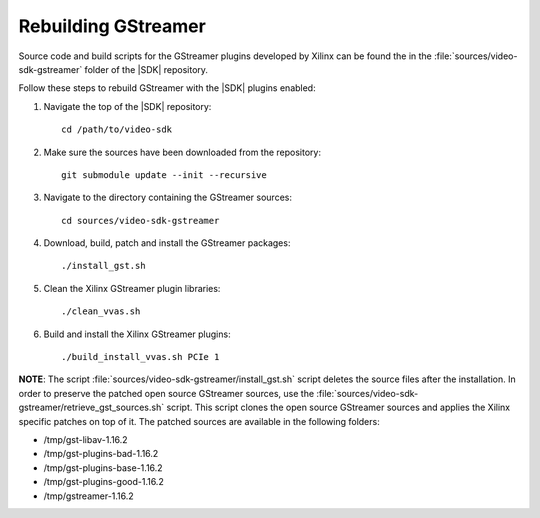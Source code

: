 ﻿.. _rebuild-gstreamer:

**********************************************************
Rebuilding GStreamer
**********************************************************

Source code and build scripts for the GStreamer plugins developed by Xilinx can be found the in the :file:`sources/video-sdk-gstreamer` folder of the |SDK| repository.

Follow these steps to rebuild GStreamer with the |SDK| plugins enabled:

#. Navigate the top of the |SDK| repository::

    cd /path/to/video-sdk

#. Make sure the sources have been downloaded from the repository::
    
    git submodule update --init --recursive

#. Navigate to the directory containing the GStreamer sources::

    cd sources/video-sdk-gstreamer

#. Download, build, patch and install the GStreamer packages::
  
   ./install_gst.sh

#. Clean the Xilinx GStreamer plugin libraries::

    ./clean_vvas.sh

#. Build and install the Xilinx GStreamer plugins::
  
    ./build_install_vvas.sh PCIe 1


**NOTE**: The script :file:`sources/video-sdk-gstreamer/install_gst.sh` script deletes the source files after the installation. In order to preserve the patched open source GStreamer sources, use the :file:`sources/video-sdk-gstreamer/retrieve_gst_sources.sh` script. This script clones the open source GStreamer sources and applies the Xilinx specific patches on top of it. The patched sources are available in the following folders:

- /tmp/gst-libav-1.16.2
- /tmp/gst-plugins-bad-1.16.2
- /tmp/gst-plugins-base-1.16.2
- /tmp/gst-plugins-good-1.16.2
- /tmp/gstreamer-1.16.2

..
  ------------
  
  © Copyright 2020-2021 Xilinx, Inc.
  
  Licensed under the Apache License, Version 2.0 (the "License"); you may not use this file except in compliance with the License. You may obtain a copy of the License at
  
  http://www.apache.org/licenses/LICENSE-2.0
  
  Unless required by applicable law or agreed to in writing, software distributed under the License is distributed on an "AS IS" BASIS, WITHOUT WARRANTIES OR CONDITIONS OF ANY KIND, either express or implied. See the License for the specific language governing permissions and limitations under the License.
